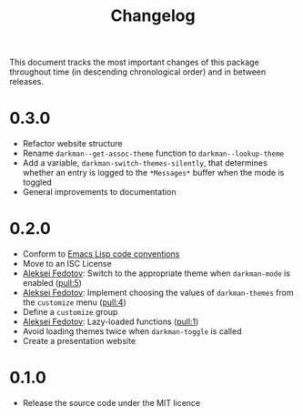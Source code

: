 #+title: Changelog
#+link:  pull https://github.com/grtcdr/darkman.el/pull/%s
#+link:  user https://github.com/%s

This document tracks the most important changes of this package
throughout time (in descending chronological order) and in between
releases.

* 0.3.0

+ Refactor website structure
+ Rename =darkman--get-assoc-theme= function to =darkman--lookup-theme=
+ Add a variable, =darkman-switch-themes-silently=, that determines
  whether an entry is logged to the =*Messages*= buffer when the mode
  is toggled
+ General improvements to documentation

* 0.2.0

+ Conform to [[info:elisp#Coding Conventions][Emacs Lisp code conventions]]
+ Move to an ISC License
+ [[user:lexa][Aleksei Fedotov]]: Switch to the appropriate theme when =darkman-mode=
  is enabled ([[pull:5]])
+ [[user:lexa][Aleksei Fedotov]]: Implement choosing the values of =darkman-themes=
  from the =customize= menu ([[pull:4]])
+ Define a =customize= group
+ [[user:lexa][Aleksei Fedotov]]: Lazy-loaded functions ([[pull:1]])
+ Avoid loading themes twice when =darkman-toggle= is called
+ Create a presentation website

* 0.1.0

+ Release the source code under the MIT licence
